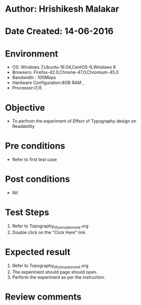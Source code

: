* Author: Hrishikesh Malakar
* Date Created: 14-06-2016

* Environment
  - OS: Windows 7,Ubuntu-16.04,CentOS-6,Windows 8
  - Browsers: Firefox-42.0,Chrome-47.0,Chromium-45.0
  - Bandwidth : 100Mbps
  - Hardware Configuration:8GB RAM , 
  - Processor:i7,i5

* Objective
  - To perfrom the experiment of Effect of Typography design on Readability

* Pre conditions
  - Refer to first test case 
  
* Post conditions
   - Nil

* Test Steps
  1. Refer to Topography_05_simulator_smk.org
  2. Double click on the "Click Here" link. 

 
* Expected result
  1. Refer to Topography_05_simulator_smk.org
  2. The experiment should page should open.
  3. Perform the experiment as per the instruction.

* Review comments
